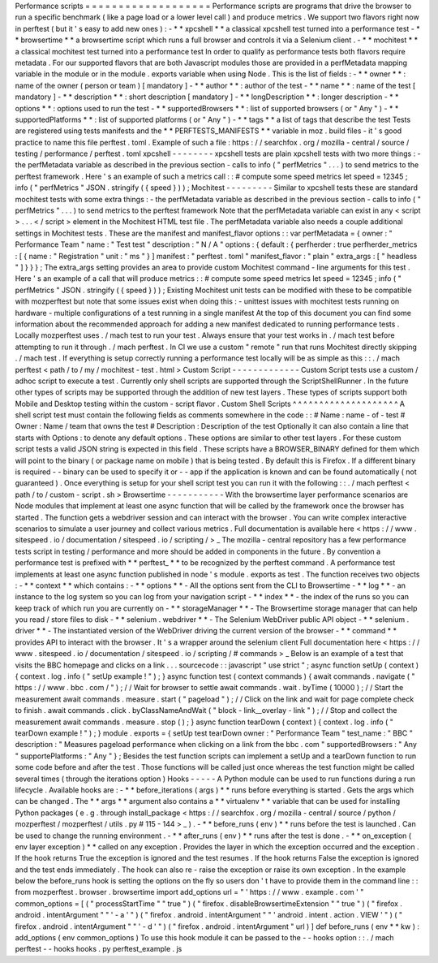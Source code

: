 Performance
scripts
=
=
=
=
=
=
=
=
=
=
=
=
=
=
=
=
=
=
=
Performance
scripts
are
programs
that
drive
the
browser
to
run
a
specific
benchmark
(
like
a
page
load
or
a
lower
level
call
)
and
produce
metrics
.
We
support
two
flavors
right
now
in
perftest
(
but
it
'
s
easy
to
add
new
ones
)
:
-
*
*
xpcshell
*
*
a
classical
xpcshell
test
turned
into
a
performance
test
-
*
*
browsertime
*
*
a
browsertime
script
which
runs
a
full
browser
and
controls
it
via
a
Selenium
client
.
-
*
*
mochitest
*
*
a
classical
mochitest
test
turned
into
a
performance
test
In
order
to
qualify
as
performance
tests
both
flavors
require
metadata
.
For
our
supported
flavors
that
are
both
Javascript
modules
those
are
provided
in
a
perfMetadata
mapping
variable
in
the
module
or
in
the
module
.
exports
variable
when
using
Node
.
This
is
the
list
of
fields
:
-
*
*
owner
*
*
:
name
of
the
owner
(
person
or
team
)
[
mandatory
]
-
*
*
author
*
*
:
author
of
the
test
-
*
*
name
*
*
:
name
of
the
test
[
mandatory
]
-
*
*
description
*
*
:
short
description
[
mandatory
]
-
*
*
longDescription
*
*
:
longer
description
-
*
*
options
*
*
:
options
used
to
run
the
test
-
*
*
supportedBrowsers
*
*
:
list
of
supported
browsers
(
or
"
Any
"
)
-
*
*
supportedPlatforms
*
*
:
list
of
supported
platforms
(
or
"
Any
"
)
-
*
*
tags
*
*
a
list
of
tags
that
describe
the
test
Tests
are
registered
using
tests
manifests
and
the
*
*
PERFTESTS_MANIFESTS
*
*
variable
in
moz
.
build
files
-
it
'
s
good
practice
to
name
this
file
perftest
.
toml
.
Example
of
such
a
file
:
https
:
/
/
searchfox
.
org
/
mozilla
-
central
/
source
/
testing
/
performance
/
perftest
.
toml
xpcshell
-
-
-
-
-
-
-
-
xpcshell
tests
are
plain
xpcshell
tests
with
two
more
things
:
-
the
perfMetadata
variable
as
described
in
the
previous
section
-
calls
to
info
(
"
perfMetrics
"
.
.
.
)
to
send
metrics
to
the
perftest
framework
.
Here
'
s
an
example
of
such
a
metrics
call
:
:
#
compute
some
speed
metrics
let
speed
=
12345
;
info
(
"
perfMetrics
"
JSON
.
stringify
(
{
speed
}
)
)
;
Mochitest
-
-
-
-
-
-
-
-
-
Similar
to
xpcshell
tests
these
are
standard
mochitest
tests
with
some
extra
things
:
-
the
perfMetadata
variable
as
described
in
the
previous
section
-
calls
to
info
(
"
perfMetrics
"
.
.
.
)
to
send
metrics
to
the
perftest
framework
Note
that
the
perfMetadata
variable
can
exist
in
any
<
script
>
.
.
.
<
/
script
>
element
in
the
Mochitest
HTML
test
file
.
The
perfMetadata
variable
also
needs
a
couple
additional
settings
in
Mochitest
tests
.
These
are
the
manifest
and
manifest_flavor
options
:
:
var
perfMetadata
=
{
owner
:
"
Performance
Team
"
name
:
"
Test
test
"
description
:
"
N
/
A
"
options
:
{
default
:
{
perfherder
:
true
perfherder_metrics
:
[
{
name
:
"
Registration
"
unit
:
"
ms
"
}
]
manifest
:
"
perftest
.
toml
"
manifest_flavor
:
"
plain
"
extra_args
:
[
"
headless
"
]
}
}
}
;
The
extra_args
setting
provides
an
area
to
provide
custom
Mochitest
command
-
line
arguments
for
this
test
.
Here
'
s
an
example
of
a
call
that
will
produce
metrics
:
:
#
compute
some
speed
metrics
let
speed
=
12345
;
info
(
"
perfMetrics
"
JSON
.
stringify
(
{
speed
}
)
)
;
Existing
Mochitest
unit
tests
can
be
modified
with
these
to
be
compatible
with
mozperftest
but
note
that
some
issues
exist
when
doing
this
:
-
unittest
issues
with
mochitest
tests
running
on
hardware
-
multiple
configurations
of
a
test
running
in
a
single
manifest
At
the
top
of
this
document
you
can
find
some
information
about
the
recommended
approach
for
adding
a
new
manifest
dedicated
to
running
performance
tests
.
Locally
mozperftest
uses
.
/
mach
test
to
run
your
test
.
Always
ensure
that
your
test
works
in
.
/
mach
test
before
attempting
to
run
it
through
.
/
mach
perftest
.
In
CI
we
use
a
custom
"
remote
"
run
that
runs
Mochitest
directly
skipping
.
/
mach
test
.
If
everything
is
setup
correctly
running
a
performance
test
locally
will
be
as
simple
as
this
:
:
.
/
mach
perftest
<
path
/
to
/
my
/
mochitest
-
test
.
html
>
Custom
Script
-
-
-
-
-
-
-
-
-
-
-
-
-
Custom
Script
tests
use
a
custom
/
adhoc
script
to
execute
a
test
.
Currently
only
shell
scripts
are
supported
through
the
ScriptShellRunner
.
In
the
future
other
types
of
scripts
may
be
supported
through
the
addition
of
new
test
layers
.
These
types
of
scripts
support
both
Mobile
and
Desktop
testing
within
the
custom
-
script
flavor
.
Custom
Shell
Scripts
^
^
^
^
^
^
^
^
^
^
^
^
^
^
^
^
^
^
^
^
A
shell
script
test
must
contain
the
following
fields
as
comments
somewhere
in
the
code
:
:
#
Name
:
name
-
of
-
test
#
Owner
:
Name
/
team
that
owns
the
test
#
Description
:
Description
of
the
test
Optionally
it
can
also
contain
a
line
that
starts
with
Options
:
to
denote
any
default
options
.
These
options
are
similar
to
other
test
layers
.
For
these
custom
script
tests
a
valid
JSON
string
is
expected
in
this
field
.
These
scripts
have
a
BROWSER_BINARY
defined
for
them
which
will
point
to
the
binary
(
or
package
name
on
mobile
)
that
is
being
tested
.
By
default
this
is
Firefox
.
If
a
different
binary
is
required
-
-
binary
can
be
used
to
specify
it
or
-
-
app
if
the
application
is
known
and
can
be
found
automatically
(
not
guaranteed
)
.
Once
everything
is
setup
for
your
shell
script
test
you
can
run
it
with
the
following
:
:
.
/
mach
perftest
<
path
/
to
/
custom
-
script
.
sh
>
Browsertime
-
-
-
-
-
-
-
-
-
-
-
With
the
browsertime
layer
performance
scenarios
are
Node
modules
that
implement
at
least
one
async
function
that
will
be
called
by
the
framework
once
the
browser
has
started
.
The
function
gets
a
webdriver
session
and
can
interact
with
the
browser
.
You
can
write
complex
interactive
scenarios
to
simulate
a
user
journey
and
collect
various
metrics
.
Full
documentation
is
available
here
<
https
:
/
/
www
.
sitespeed
.
io
/
documentation
/
sitespeed
.
io
/
scripting
/
>
_
The
mozilla
-
central
repository
has
a
few
performance
tests
script
in
testing
/
performance
and
more
should
be
added
in
components
in
the
future
.
By
convention
a
performance
test
is
prefixed
with
*
*
perftest_
*
*
to
be
recognized
by
the
perftest
command
.
A
performance
test
implements
at
least
one
async
function
published
in
node
'
s
module
.
exports
as
test
.
The
function
receives
two
objects
:
-
*
*
context
*
*
which
contains
:
-
*
*
options
*
*
-
All
the
options
sent
from
the
CLI
to
Browsertime
-
*
*
log
*
*
-
an
instance
to
the
log
system
so
you
can
log
from
your
navigation
script
-
*
*
index
*
*
-
the
index
of
the
runs
so
you
can
keep
track
of
which
run
you
are
currently
on
-
*
*
storageManager
*
*
-
The
Browsertime
storage
manager
that
can
help
you
read
/
store
files
to
disk
-
*
*
selenium
.
webdriver
*
*
-
The
Selenium
WebDriver
public
API
object
-
*
*
selenium
.
driver
*
*
-
The
instantiated
version
of
the
WebDriver
driving
the
current
version
of
the
browser
-
*
*
command
*
*
provides
API
to
interact
with
the
browser
.
It
'
s
a
wrapper
around
the
selenium
client
Full
documentation
here
<
https
:
/
/
www
.
sitespeed
.
io
/
documentation
/
sitespeed
.
io
/
scripting
/
#
commands
>
_
Below
is
an
example
of
a
test
that
visits
the
BBC
homepage
and
clicks
on
a
link
.
.
.
sourcecode
:
:
javascript
"
use
strict
"
;
async
function
setUp
(
context
)
{
context
.
log
.
info
(
"
setUp
example
!
"
)
;
}
async
function
test
(
context
commands
)
{
await
commands
.
navigate
(
"
https
:
/
/
www
.
bbc
.
com
/
"
)
;
/
/
Wait
for
browser
to
settle
await
commands
.
wait
.
byTime
(
10000
)
;
/
/
Start
the
measurement
await
commands
.
measure
.
start
(
"
pageload
"
)
;
/
/
Click
on
the
link
and
wait
for
page
complete
check
to
finish
.
await
commands
.
click
.
byClassNameAndWait
(
"
block
-
link__overlay
-
link
"
)
;
/
/
Stop
and
collect
the
measurement
await
commands
.
measure
.
stop
(
)
;
}
async
function
tearDown
(
context
)
{
context
.
log
.
info
(
"
tearDown
example
!
"
)
;
}
module
.
exports
=
{
setUp
test
tearDown
owner
:
"
Performance
Team
"
test_name
:
"
BBC
"
description
:
"
Measures
pageload
performance
when
clicking
on
a
link
from
the
bbc
.
com
"
supportedBrowsers
:
"
Any
"
supportePlatforms
:
"
Any
"
}
;
Besides
the
test
function
scripts
can
implement
a
setUp
and
a
tearDown
function
to
run
some
code
before
and
after
the
test
.
Those
functions
will
be
called
just
once
whereas
the
test
function
might
be
called
several
times
(
through
the
iterations
option
)
Hooks
-
-
-
-
-
A
Python
module
can
be
used
to
run
functions
during
a
run
lifecycle
.
Available
hooks
are
:
-
*
*
before_iterations
(
args
)
*
*
runs
before
everything
is
started
.
Gets
the
args
which
can
be
changed
.
The
*
*
args
*
*
argument
also
contains
a
*
*
virtualenv
*
*
variable
that
can
be
used
for
installing
Python
packages
(
e
.
g
.
through
install_package
<
https
:
/
/
searchfox
.
org
/
mozilla
-
central
/
source
/
python
/
mozperftest
/
mozperftest
/
utils
.
py
#
115
-
144
>
_
)
.
-
*
*
before_runs
(
env
)
*
*
runs
before
the
test
is
launched
.
Can
be
used
to
change
the
running
environment
.
-
*
*
after_runs
(
env
)
*
*
runs
after
the
test
is
done
.
-
*
*
on_exception
(
env
layer
exception
)
*
*
called
on
any
exception
.
Provides
the
layer
in
which
the
exception
occurred
and
the
exception
.
If
the
hook
returns
True
the
exception
is
ignored
and
the
test
resumes
.
If
the
hook
returns
False
the
exception
is
ignored
and
the
test
ends
immediately
.
The
hook
can
also
re
-
raise
the
exception
or
raise
its
own
exception
.
In
the
example
below
the
before_runs
hook
is
setting
the
options
on
the
fly
so
users
don
'
t
have
to
provide
them
in
the
command
line
:
:
from
mozperftest
.
browser
.
browsertime
import
add_options
url
=
"
'
https
:
/
/
www
.
example
.
com
'
"
common_options
=
[
(
"
processStartTime
"
"
true
"
)
(
"
firefox
.
disableBrowsertimeExtension
"
"
true
"
)
(
"
firefox
.
android
.
intentArgument
"
"
'
-
a
'
"
)
(
"
firefox
.
android
.
intentArgument
"
"
'
android
.
intent
.
action
.
VIEW
'
"
)
(
"
firefox
.
android
.
intentArgument
"
"
'
-
d
'
"
)
(
"
firefox
.
android
.
intentArgument
"
url
)
]
def
before_runs
(
env
*
*
kw
)
:
add_options
(
env
common_options
)
To
use
this
hook
module
it
can
be
passed
to
the
-
-
hooks
option
:
:
.
/
mach
perftest
-
-
hooks
hooks
.
py
perftest_example
.
js
